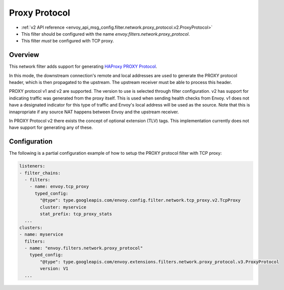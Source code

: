 .. _config_filters_proxy_protocol:

Proxy Protocol
==============

* :ref:`v2 API reference <envoy_api_msg_config.filter.network.proxy_protocol.v2.ProxyProtocol>`
* This filter should be configured with the name *envoy.filters.network.proxy_protocol*.
* This filter *must* be configured with TCP proxy.

Overview
--------

This network filter adds support for generating
`HAProxy PROXY Protocol <https://www.haproxy.org/download/2.1/doc/proxy-protocol.txt>`_.

In this mode, the downstream connection's remote and local addresses are used to generate
the PROXY protocol header, which is then propagated to the upstream. The upstream receiver
must be able to process this header.

PROXY protocol v1 and v2 are supported. The version to use is selected through filter
configuration. v2 has support for indicating traffic was generated from the proxy itself.
This is used when sending health checks from Envoy. v1 does not have a designated indicator for
this type of traffic and Envoy's local address will be used as the source. Note that this is
innapropriate if any source NAT happens between Envoy and the upstream receiver.

In PROXY Protocol v2 there exists the concept of optional extension (TLV) tags.
This implementation currently does not have support for generating any of these.

Configuration
-------------

The following is a partial configuration example of how to setup the PROXY protocol filter with
TCP proxy:

.. code-block:: yaml

  listeners:
  - filter_chains:
    - filters:
      - name: envoy.tcp_proxy
        typed_config:
          "@type": type.googleapis.com/envoy.config.filter.network.tcp_proxy.v2.TcpProxy
          cluster: myservice
          stat_prefix: tcp_proxy_stats
    ...
  clusters:
  - name: myservice
    filters:
    - name: "envoy.filters.network.proxy_protocol"
      typed_config:
          "@type": type.googleapis.com/envoy.extensions.filters.network.proxy_protocol.v3.ProxyProtocol
          version: V1
    ...
